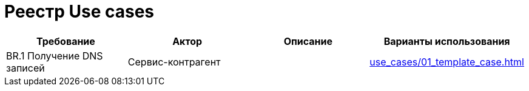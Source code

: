 = Реестр Use cases


|===
|Требование|Актор|Описание|Варианты использования

|BR.1 Получение DNS записей
|Сервис-контрагент
|
|xref:use_cases/01_template_case.adoc[]
|===
